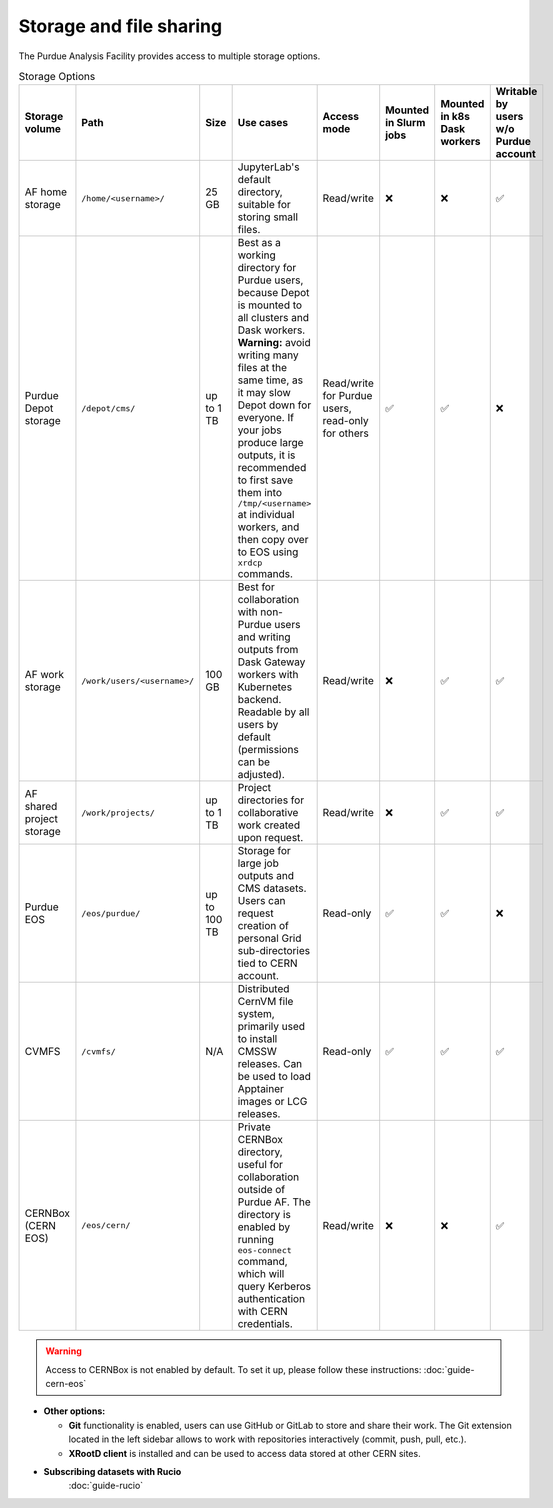 .. _doc-storage:

Storage and file sharing
==================================

The Purdue Analysis Facility provides access to multiple storage options.

.. raw:: html

   <div class="wy-table-responsive">

.. list-table:: Storage Options
   :header-rows: 1
   :widths: 1 2 1 3 2 1 1 1

   * - Storage volume
     - Path
     - Size
     - Use cases
     - Access mode
     - Mounted in Slurm jobs
     - Mounted in k8s Dask workers
     - Writable by users w/o Purdue account
   * - AF home storage
     - ``/home/<username>/``
     - 25 GB
     - JupyterLab's default directory, suitable for storing small files.
     - Read/write
     - ❌
     - ❌
     - ✅
   * - Purdue Depot storage
     - ``/depot/cms/``
     - up to 1 TB
     - Best as a working directory for Purdue users, because Depot is mounted
       to all clusters and Dask workers. **Warning:** avoid writing many files
       at the same time, as it may slow Depot down for everyone.
       If your jobs produce large outputs, it is recommended to first save them
       into ``/tmp/<username>`` at individual workers, and then copy over to EOS
       using ``xrdcp`` commands.
     - Read/write for Purdue users, read-only for others
     - ✅
     - ✅
     - ❌
   * - AF work storage
     - ``/work/users/<username>/``
     - 100 GB
     - Best for collaboration with non-Purdue users and writing outputs
       from Dask Gateway workers with Kubernetes backend.
       Readable by all users by default (permissions can be adjusted).
     - Read/write
     - ❌
     - ✅
     - ✅
   * - AF shared project storage
     - ``/work/projects/``
     - up to 1 TB
     - Project directories for collaborative work created upon request.
     - Read/write
     - ❌
     - ✅
     - ✅
   * - Purdue EOS
     - ``/eos/purdue/``
     - up to 100 TB
     - Storage for large job outputs and CMS datasets. Users can request
       creation of personal Grid sub-directories tied to CERN account.
     - Read-only
     - ✅
     - ✅
     - ❌
   * - CVMFS
     - ``/cvmfs/``
     - N/A
     - Distributed CernVM file system, primarily used to install CMSSW releases.
       Can be used to load Apptainer images or LCG releases.
     - Read-only
     - ✅
     - ✅
     - ✅
   * - CERNBox (CERN EOS)
     - ``/eos/cern/``
     - 
     - Private CERNBox directory, useful for collaboration outside of Purdue AF.
       The directory is enabled by running ``eos-connect`` command, which will
       query Kerberos authentication with CERN credentials.
     - Read/write
     - ❌
     - ❌
     - ✅

.. raw:: html

   </div>

.. warning::
   
    Access to CERNBox is not enabled by default. To set it up, please follow these instructions:
    :doc:`guide-cern-eos`

* **Other options:**

  * **Git** functionality is enabled, users can use GitHub or GitLab to store and share their work.
    The Git extension located in the left sidebar allows to work with repositories interactively  (commit, push, pull, etc.).
  * **XRootD client** is installed and can be used to access data stored at other CERN sites.

* **Subscribing datasets with Rucio**
    :doc:`guide-rucio`
